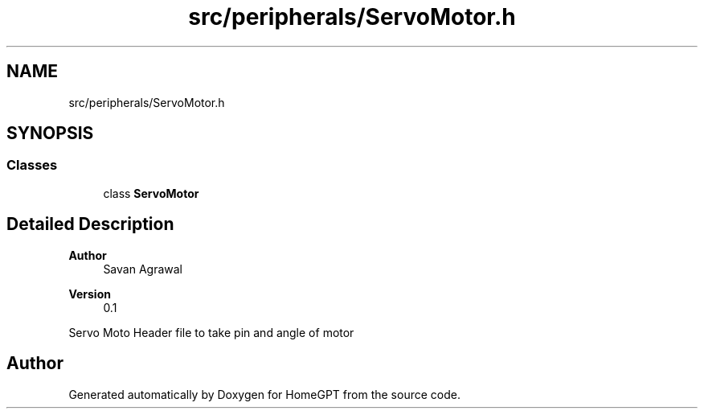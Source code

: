 .TH "src/peripherals/ServoMotor.h" 3 "Tue Apr 25 2023" "Version v.1.0" "HomeGPT" \" -*- nroff -*-
.ad l
.nh
.SH NAME
src/peripherals/ServoMotor.h
.SH SYNOPSIS
.br
.PP
.SS "Classes"

.in +1c
.ti -1c
.RI "class \fBServoMotor\fP"
.br
.in -1c
.SH "Detailed Description"
.PP 

.PP
\fBAuthor\fP
.RS 4
Savan Agrawal 
.RE
.PP
\fBVersion\fP
.RS 4
0\&.1
.RE
.PP
Servo Moto Header file to take pin and angle of motor 
.SH "Author"
.PP 
Generated automatically by Doxygen for HomeGPT from the source code\&.
